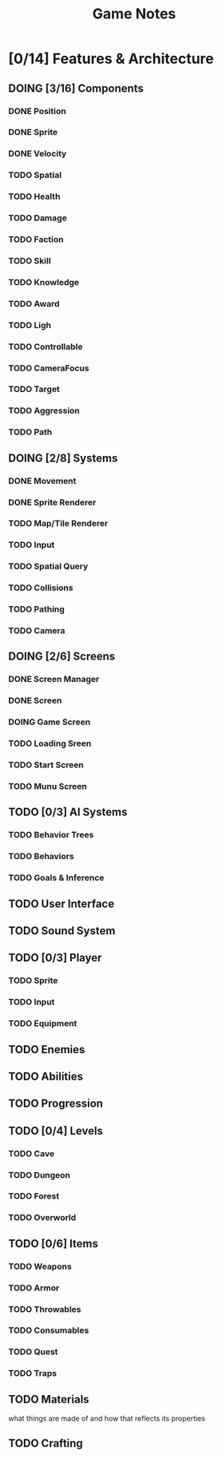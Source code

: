 #+title: Game Notes
* [0/14] Features & Architecture
** DOING [3/16] Components
*** DONE Position
    CLOSED: [2020-06-13 Sat 13:29]
*** DONE Sprite
    CLOSED: [2020-06-13 Sat 13:29]
*** DONE Velocity
    CLOSED: [2020-06-13 Sat 13:29]
*** TODO Spatial
*** TODO Health
*** TODO Damage
*** TODO Faction
*** TODO Skill
*** TODO Knowledge
*** TODO Award
*** TODO Ligh
*** TODO Controllable
*** TODO CameraFocus
*** TODO Target
*** TODO Aggression
*** TODO Path
** DOING [2/8] Systems
*** DONE Movement
    CLOSED: [2020-06-13 Sat 13:00]
*** DONE Sprite Renderer
    CLOSED: [2020-06-13 Sat 13:00]
*** TODO Map/Tile Renderer
*** TODO Input
*** TODO Spatial Query
*** TODO Collisions
*** TODO Pathing
*** TODO Camera
** DOING [2/6] Screens
*** DONE Screen Manager
    CLOSED: [2020-06-13 Sat 13:11]
*** DONE Screen
    CLOSED: [2020-06-13 Sat 13:11]
*** DOING Game Screen
*** TODO Loading Sreen 
*** TODO Start Screen
*** TODO Munu Screen
** TODO [0/3] AI Systems
*** TODO Behavior Trees
*** TODO Behaviors
*** TODO Goals & Inference
** TODO User Interface
** TODO Sound System
** TODO [0/3] Player
*** TODO Sprite
*** TODO Input
*** TODO Equipment
** TODO Enemies
** TODO Abilities
** TODO Progression
** TODO [0/4] Levels
*** TODO Cave
*** TODO Dungeon
*** TODO Forest
*** TODO Overworld
** TODO [0/6] Items
*** TODO Weapons
*** TODO Armor
*** TODO Throwables
*** TODO Consumables
*** TODO Quest
*** TODO Traps
** TODO Materials
what things are made of and how that reflects its properties
** TODO Crafting


